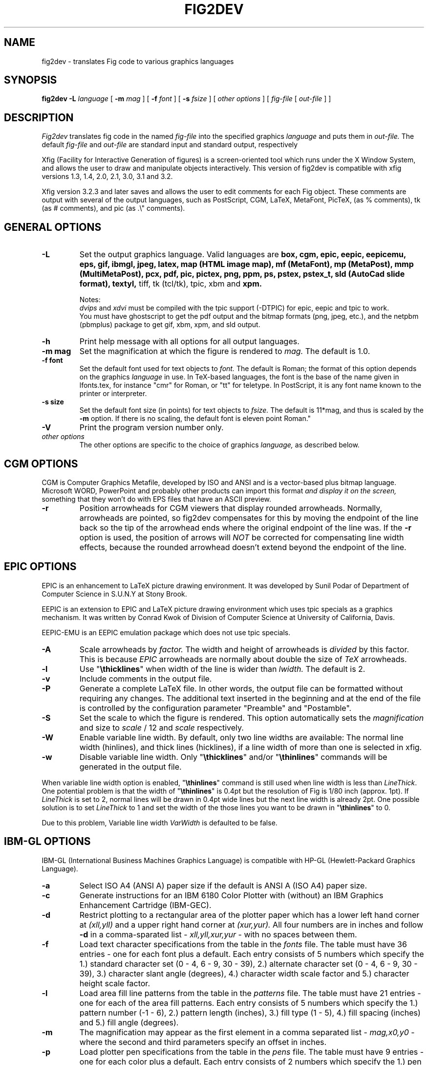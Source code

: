 .TH FIG2DEV 1 "Version 3.2.3d May 29, 2001"
.SH NAME
fig2dev \- translates Fig code to various graphics languages

.SH SYNOPSIS
.B fig2dev
.B \-L
.I language
[
.B \-m
.I mag
] [
.B \-f
.I font
] [
.B \-s
.I fsize
] [
.I other options
] [
\fIfig-file\fR [ \fIout-file\fR ] ]

.SH DESCRIPTION
.I Fig2dev
translates fig code in the named
.I fig-file
into the specified graphics
.I language
and puts them in
.I out-file.
The default
.I fig-file
and
.I out-file
are standard input and standard output, respectively
.LP
Xfig (Facility for Interactive Generation of figures) is a screen-oriented
tool which runs under the X Window System, and
allows the user to draw and manipulate objects interactively.
This version of fig2dev is compatible with
xfig versions 1.3, 1.4, 2.0, 2.1, 3.0, 3.1 and 3.2.
.LP
Xfig version 3.2.3 and later saves and allows the user to edit comments
for each Fig object.  These comments are output with several of the output languages,
such as PostScript, CGM, LaTeX, MetaFont, PicTeX, (as % comments),
tk (as # comments), and pic (as .\\" comments).

.SH GENERAL OPTIONS
.TP
.B \-L
Set the output graphics language.
Valid languages are
\fBbox, cgm, epic, eepic, eepicemu, eps, gif, ibmgl, jpeg,
latex, map (HTML image map), mf (MetaFont), mp (MetaPost), mmp (MultiMetaPost), 
pcx, pdf, pic, pictex, png, ppm, ps,
pstex, pstex_t, sld (AutoCad slide format), textyl, \fR
tiff, tk (tcl/tk), tpic, xbm and
.B xpm.

Notes:
.br
.I dvips
and
.I xdvi
must be compiled with the tpic support (-DTPIC) for epic, eepic and tpic to work.
.br
You must have ghostscript
to get the pdf output and the bitmap formats (png, jpeg, etc.), and the netpbm (pbmplus)
package to get gif, xbm, xpm, and sld output.

.TP
.B \-h
Print help message with all options for all output languages.

.TP
.B "\-m mag"
Set the magnification at which the figure is rendered to
.I mag.
The default is 1.0.

.TP
.B "\-f font"
Set the default font used for text objects to
.I font.
The default is Roman; the format of this option depends on the graphics
.I language
in use.
In TeX-based languages, the font is the base of the name given in lfonts.tex,
for instance "cmr" for Roman, or "tt" for teletype.
In PostScript, it is any font name known to the printer or interpreter.

.TP
.B "\-s size"
Set the default font size (in points) for text objects to
.I fsize.
The default is 11*mag, and thus is scaled by the \fB-m\fR option.
If there is no scaling, the default font is eleven point Roman."

.TP
.B \-V
Print the program version number only.

.TP
.I other options
The other options are specific to the choice of graphics
.I language,
as described below.

.SH CGM OPTIONS
CGM is Computer Graphics Metafile, developed by ISO and ANSI and is a
vector-based plus bitmap language.  Microsoft WORD, PowerPoint and probably
other products can import this format
.I and display it on the screen,
something that they won't do with EPS files that have an ASCII preview.

.TP
.B \-r
Position arrowheads for CGM viewers that display rounded arrowheads.
Normally, arrowheads are pointed, so fig2dev compensates for this by
moving the endpoint of the line back so the tip of the arrowhead ends
where the original endpoint of the line was.
If the \fB-r\fR option is used, the position
of arrows will \fINOT\fR be corrected for compensating line width effects,
because the rounded arrowhead doesn't extend beyond the endpoint of the line.
.SH EPIC OPTIONS
EPIC is an enhancement to LaTeX picture drawing environment.
It was developed by Sunil Podar of Department of Computer Science
in S.U.N.Y at Stony Brook.
.LP
EEPIC is an extension to EPIC and LaTeX picture drawing environment
which uses tpic specials as a graphics mechanism.
It was written by Conrad Kwok of Division of
Computer Science at University of California, Davis.
.LP
EEPIC-EMU is an EEPIC emulation package which does not use tpic specials.

.TP
.B \-A
Scale arrowheads by
.I factor.
The width and height of arrowheads is
.I divided
by this factor.  This is because
.I EPIC
arrowheads are normally about
double the size of
.I TeX
arrowheads.

.TP
.B \-l
Use "\fB\\thicklines\fR" when width of the line is wider than
.I lwidth.
The default is 2.

.TP
.B \-v
Include comments in the output file.

.TP
.B \-P
Generate a complete LaTeX file. In other words, the output file can be
formatted without requiring any changes. The additional text inserted
in the beginning and at the end of the file is controlled by the
configuration parameter "Preamble" and "Postamble".

.TP
.B \-S
Set the scale to which the figure is rendered.
This option automatically sets the
.I magnification
and size to
.I scale
/ 12 and
.I scale
respectively.

.TP
.B \-W
Enable variable line width.  By default, only two line widths are
available: The normal line width (\thinlines), and thick
lines (\thicklines), if a line width of more than one is selected in xfig.

.TP
.B \-w
Disable variable line width. Only "\fB\\thicklines\fR" and/or
"\fB\\thinlines\fR" commands will be generated in the output file.
.LP
When variable line width option is enabled, "\fB\\thinlines\fR"
command is still used when line width is less than
\fILineThick\fR. One potential problem is that the width of
"\fB\\thinlines\fR" is 0.4pt
but the resolution of Fig is 1/80 inch (approx. 1pt). If
\fILineThick\fR is set to 2, normal lines will be drawn in 0.4pt
wide lines but the next line width is already 2pt. One possible
solution is to set \fILineThick\fR to 1 and set the width of the
those lines you want to be drawn in "\fB\\thinlines\fR"  to 0.

Due to this problem, Variable line width \fIVarWidth\fR
is defaulted to be false.

.SH IBM-GL OPTIONS
IBM-GL (International Business Machines Graphics Language) is compatible
with HP-GL (Hewlett-Packard Graphics Language).

.TP
.B \-a
Select ISO A4 (ANSI A) paper size if the default is ANSI A (ISO A4) paper size.

.TP
.B \-c
Generate instructions for an IBM 6180 Color Plotter
with (without) an IBM Graphics Enhancement Cartridge (IBM-GEC).

.TP
.B \-d
Restrict plotting to a rectangular area of the plotter paper which has
a lower left hand corner at
.I (xll,yll)
and a upper right hand corner at
.I (xur,yur).
All four numbers are in inches and follow \fB-d\fR in a comma-sparated list -
.I xll,yll,xur,yur
- with no spaces between them.

.TP
.B \-f
Load text character specifications from the table in the
.I fonts
file.
The table must have 36 entries - one for each font plus a default.
Each entry consists of 5 numbers
which specify the
1.) standard character set (0 - 4, 6 - 9, 30 - 39),
2.) alternate character set (0 - 4, 6 - 9, 30 - 39),
3.) character slant angle (degrees),
4.) character width scale factor and
5.) character height scale factor.

.TP
.B \-l
Load area fill line patterns from the table in the
.I patterns
file.
The table must have 21 entries - one for each of the area fill patterns.
Each entry consists of 5 numbers which specify the
1.) pattern number (-1 - 6),
2.) pattern length (inches),
3.) fill type (1 - 5),
4.) fill spacing (inches) and
5.) fill angle (degrees).

.TP
.B \-m
The magnification may appear as the first element in a comma separated list -
.I mag,x0,y0
- where the second and third parameters specify an offset in inches.

.TP
.B \-p
Load plotter pen specifications from the table in the
.I pens
file.
The table must have 9 entries - one for each color plus a default.
Each entry consists of 2 numbers which specify the
1.) pen number (1 - 8) and
2.) pen thickness (millimeters).

.TP
.B \-P
Rotate the figure to portrait mode. The default is landscape mode.

.TP
.B \-S
Set the pen speed to
.I speed
(centimeters/second).

.TP
.B \-v
Plot the figure upside-down in portrait mode or backwards in landscape mode.
This allows you to write on the top surface of overhead transparencies without
disturbing the plotter ink on the bottom surface.
.LP
Fig2dev may be installed with either ANSI A or ISO A4 default paper size.
The \fB-a\fR option selects the alternate paper size.
Fig2dev does not fill closed splines.
The IBM-GEC is required to fill other polygons.
Fig2dev may be installed for plotters with or without the IBM-GEC.
The \fB-c\fR option selects the alternate instruction set.

.SH OPTIONS COMMON TO ALL BITMAP FORMATS

.TP
.B -b borderwidth
Make blank border around figure of width
.I borderwidth.

.TP
.B -g color
Use
.I color
for the background.

.TP
.B -S smoothfactor
This will smooth the output by scaling the figure by the
.I smoothfactor
factor, which uses the TextAlphaBits and GraphicsAlphaBits option in 
ghostscript to smooth text and graphics
Values of 0, 2 or 4 for
.I smoothfactor
are allowed.  xfig uses 2 when the "smooth" option is used in the export panel.

.SH GIF OPTIONS

.TP
.B -t color
Use
.I color
for the transparent color in the GIF file.  This must be specified
in the same format that ppmmake(1) allows.
It may allow an X11 color name, but at least you may use
a six-digit hexadecimal RGBvalue using the # sign, e.g. #ff0000 (Red).

.SH JPEG OPTIONS
.TP
.B -q image_quality
use the integer value
.I image_quality
for the JPEG "Quality" factor.  Valid values are 0-100.


.SH LATEX OPTIONS
.TP
.B \-l
Sets the threshold between LaTeX thin and thick lines to
.I lwidth
pixels.
LaTeX supports only two different line width: \\thinlines and \\thicklines.
Lines of width greater than
.I lwidth
pixels are drawn as \\thicklines.
Also affects the size of dots in dotted line style.
The default is 1.
.TP
.B \-d
Set a separate magnification for the length of line dashes to
.I dmag.
.TP
.B \-v
Verbose mode.
.LP
LaTeX cannot accurately represent all the graphics objects which can
be described by Fig.
For example, the possible slopes which lines may have are limited.
Some objects, such as spline curves, cannot be drawn at all.
Fig2latex chooses the closest possible line slope, and prints error
messages when objects cannot be drawn accurately

.SH MAP (HTML image map) OPTIONS
Xfig version 3.2.3 and later saves and allows the user to edit comments
for each Fig object.
The fig2dev map output language will produce an HTML image map using Fig objects
that have href="some_html_reference" in their comments.
Any Fig object except compound objects may used for this.
Usually, besides generating the map file, you would also
generate a GIF file, which is the image to which the map refers.
.sp
For example, you may have an xfig drawing with an
imported image that has the comment
href="go_here.html" and a box object with a comment href="go_away.html".
This will produce an image map file such the user
may click on the image and the browser will load the "go_here.html" page,
or click on the box and the browser will load the "go_away.html" page.
.sp
After the map file is generated by
.I fig2dev
you will need to edit it to fill out any additional information it may need.
.TP
.B -b borderwidth
Make blank border around figure of width
.I borderwidth.


.SH METAFONT OPTIONS
.I fig2dev
scales the figure by 1/8 before generating METAFONT code.
The magnification can be further changed with the
.B -m
option or by giving magnification options to
.B mf.
.LP
In order to process the generated METAFONT code, the mfpic macros
must be installed where
.B mf
can find them. The mfpic macro package is available at any CTAN cite
under the subdirectory: graphics/mfpic

.TP
.B -C code
specifies the starting METAFONT font code. The default is 32.
.TP
.B -n name
specifies the name to use in the output file.
.TP
.B -p pen_magnification
specifies how much the line width should be magnified compared to the
original figure. The default is 1.
.TP
.B -t top
specifies the top of the whole coordinate system. The default is
.B ypos.
.TP
.B -x xneg
specifies the minimum x coordinate value of the figure (inches). The
default is 0.
.TP
.B -y yneg
specifies the minumum y coordinate value of the figure (inches). The
default is 0.
.TP
.B -X xpos
specifies the maximum x coordinate value of the figure (inches). The
default is 8.
.TP
.B -Y ypos
specifies the maximum y coordinate value of the figure (inches). The
default is 8.

.SH PIC OPTIONS
.TP
.B -p
Enables the use of certain PIC extensions which are known to work with
the groff package; compatibility with DWB PIC is unknown.
The extensions enabled by each option are:
.LP
.nf
.in 1.1i
.ta .8i
\fBarc\fR	Allow ARC_BOX i.e. use rounded corners
.br
\fBline\fR	Use the 'line_thickness' value
.br
\fBfill\fR	Allow ellipses to be filled
.br
\fBall\fR	Use all of the above
.br
\fBpsfont\fR	Don't convert Postscript fonts generic type
	(useful for files going to be Ditroff'ed for
	and printed on PS printer). DWB-compatible.
.br
\fBallps\fR	Use all of the above (i.e. "all" + "psfont")
.in
.fi
.EP

.SH PICTEX OUTPUT
In order to include PiCTeX pictures into a document, it is necessary to
load the PiCTeX macros.
.LP
PiCTeX uses TeX integer register arithmetic to generate curves,
and so it is very slow.
PiCTeX draws curves by \fB\\put\fR-ing the \fIpsymbol\fR repeatedly,
and so requires a large amount of TeX's internal memory,
and generates large DVI files.
The size of TeX's memory limits the number of plot symbols in a picture.
As a result, it is best to use PiCTeX to generate small pictures.

.SH POSTSCRIPT, ENCAPSULATED POSTSCRIPT (EPS), and PDF OPTIONS
With PostScript, Fig can be used to create large posters. The figure
will be created by printing multiple pages which can be glued together.
Simply specify the -M option to produce a multi-page output.
Due to memory limitations of most laser printers, the figure should not
be too complicated. Great for text with very big letters.
.LP
The EPS driver has the following differences from PostScript:
.br
.in +.4i
o No showpage is generated because the output is meant to be imported
into another program or document and not printed
.br
o The landscape/portrait options are ignored
.br
o The centering option is ignored
.br
o The multiple-page option is ignored
.br
o The paper size option is ignored
.br
o The x/y offset options are ignored
.LP
The PDF driver uses all the PostScript options.
.LP
Text can now include various ISO-character codes above 0x7f, which is
useful for language specific characters to be printed directly.
Not all ISO-characters are implemented.
.LP
Color support: Colored objects created by Fig can be printed
on a color postscript printer. There are 32 standard colors:
black, yellow, white, gold,
five shades of blue, four shades of green,
four shades of cyan, four shades of red, five shades of magenta,
four shades of brown, and four shades of pink.
In addition there may be user-defined colors in the file.  See the
xfig FORMAT3.2 file for the definition of these colors.
On a monochrome printer, colored objects will be mapped into different
grayscales by the printer.
Filled objects are printed using the given area fill and color.
There are 21 "shades" going from black to full saturation of the fill color,
and 21 more "tints" from full saturation + 1 to white.
In addition, there are 16 patterns such as bricks, diagonal lines,
crosshatch, etc.
.TP
.B -b borderwidth
Make blank border around figure of width
.I borderwidth.
.TP
.B -c
option centers the figure on the page.
The centering may not be accurate if there are texts in the
.I fig_file
that extends too far to the right of other objects.
.TP
.B -e
option puts the figure against the edge (not centered) of the page.
.TP
.B -g color
Use
.I color
for the background.
.TP
.B -l dummy_arg
Generate figure in landscape mode.  The dummy argument is ignored,
but must appear on the command line for reasons of compatibility.
This option will override the orientation specification in the
file (for file versions 3.0 and higher).
.br
This and the -p (portrait) option are only honored only for PostScript output,
not Encapsulated PostScript (EPS).
This is because the figure doesn't need to be rotated when generating (EPS);
it may be rotated by the program importing the EPS.
.TP
.B -M
Generate multiple pages if figure exceeds paper size.
.TP
.B -p dummy_arg
Generate figure in portrait mode.  The dummy argument is ignored,
but must appear on the command line for reasons of compatibility.
This option will override the orientation specification in the
file (for file versions 3.0 and higher).
This is the default for Fig files of version 2.1 or lower.
.TP
.B -n name
Set the Title part of the PostScript output to
.I name.
This is useful when the input to
.I fig2dev
comes from standard input.
.TP
.B -x offset
shift the figure in the X direction by
.I offset
units (1/72 inch).
A negative value shifts the figure to the left and a positive value to the right.
.TP
.B -y offset
shift the figure in the Y direction by
.I offset
units (1/72 inch).
A negative value shifts the figure up and a positive value down.
.TP
.B -z papersize
Sets the papersize. Available paper sizes are:
.nf
.in +.4i
"Letter" (8.5" x 11" also "A"),
"Legal" (11" x 14")
"Ledger" (11" x 17"),
"Tabloid" (17" x 11", really Ledger in Landscape mode),
"A" (8.5" x 11" also "Letter"),
"B" (11" x 17" also "Ledger"),
"C" (17" x 22"),
"D" (22" x 34"),
"E" (34" x 44"),
"A4" (21  cm x  29.7cm),
"A3" (29.7cm x  42  cm),
"A2" (42  cm x  59.4cm),
"A1" (59.4cm x  84.1cm),
"A0" (84.1cm x 118.9cm),
and "B5" (18.2cm x 25.7cm).
.fi
.in -.4i
.LP

.SH PSTEX OPTIONS
The
.B pstex
language is a variant of
.B ps
which suppresses formatted (special) text.
The
.B pstex_t
language has the complementary behavior: it generates only LaTeX commands
necessary to position special text, and to overlay the
PostScript file generated using
.B pstex.
These two drivers can be used to generate a figure which combines the
flexibility of PostScript graphics with LaTeX text formatting of
special text.
.TP
.B -g color
Use
.I color
for the background.
.TP
.B -n name
sets the Title part of the PostScript output to
.I name.
This is useful when the input to
.I fig2dev
comes from standard input.
.TP
.B -p file
specifies the name of the PostScript file to be overlaid.
If not set or its value is null then no PS file will be inserted.
.LP

.SH TK OPTIONS
.TP
.B -l dummy_arg
Generate figure in landscape mode.  The dummy argument is ignored,
but must appear on the command line for reasons of compatibility.
This option will override the orientation specification in the
file (for file versions 3.0 and higher).
.TP
.B -p dummy_arg
Generate figure in portrait mode.  The dummy argument is ignored,
but must appear on the command line for reasons of compatibility.
This option will override the orientation specification in the
file (for file versions 3.0 and higher).
This is the default for Fig files of version 2.1 or lower.
.TP
.B -P
Generate canvas of full page size instead of using the bounding box
of the figure's objects. The default is to use only the bounding box.
.TP
.B -z papersize
Sets the papersize.  See the POSTSCRIPT OPTIONS for available paper sizes.
This is only used when the -P option (use full page) is used.

.SH "SEE ALSO"
[x]fig(1),
pic(1)
pic2fig(1),
transfig(1)
.SH BUGS and RESTRICTIONS
Please send bug reports, fixes, new features etc. to:
.br
xfig-bugs@epb1.lbl.gov
(Brian V. Smith)
.PP
Arc-boxes are not supported for the tk output language, and only X bitmap pictures
are supported because of the canvas limitation in tk.
.PP
Picture objects are not scaled with the magnification factor for tk output.
.PP
Because tk scales canvas items according to the X display resolution,
polygons, lines, etc. may be scaled differently than imported pictures (bitmaps)
which aren't scaled at all.
.PP
Rotated text is only supported in the IBM-GL (HP/GL) and PostScript (including eps)
languages.
.SH COPYRIGHT
Copyright (c) 1991 Micah Beck
.br
Parts Copyright (c) 1985 Supoj Sutantavibul
.br
Parts Copyright (c) 1989-1999 Brian V. Smith
.LP
Permission to use, copy, modify, distribute, and sell this software and its
documentation for any purpose is hereby granted without fee, provided that
the above copyright notice appear in all copies and that both that
copyright notice and this permission notice appear in supporting
documentation. The authors make no representations about the suitability
of this software for any purpose.  It is provided "as is" without express
or implied warranty.
.LP
THE AUTHORS DISCLAIM ALL WARRANTIES WITH REGARD TO THIS SOFTWARE,
INCLUDING ALL IMPLIED WARRANTIES OF MERCHANTABILITY AND FITNESS, IN NO
EVENT SHALL THE AUTHORS BE LIABLE FOR ANY SPECIAL, INDIRECT OR
CONSEQUENTIAL DAMAGES OR ANY DAMAGES WHATSOEVER RESULTING FROM LOSS OF USE,
DATA OR PROFITS, WHETHER IN AN ACTION OF CONTRACT, NEGLIGENCE OR OTHER
TORTIOUS ACTION, ARISING OUT OF OR IN CONNECTION WITH THE USE OR
PERFORMANCE OF THIS SOFTWARE.
.SH AUTHORS
Micah Beck
.br
Cornell University
.br
Sept 28 1990
.sp
and Frank Schmuck (then of Cornell University)
.br
and Conrad Kwok (then of U.C. Davis).
.sp
drivers contributed by
.br
Jose Alberto Fernandez R. (U. of Maryland)
.br
and Gary Beihl (MCC)
.sp
Color support, ISO-character encoding and poster support by
.br
Herbert Bauer (heb@regent.e-technik.tu-muenchen.de)
.sp
Modified from f2p (fig to PIC), by the author of Fig
.br
Supoj Sutanthavibul (supoj@sally.utexas.edu)
.br
University of Texas at Austin.
.sp
MetaFont driver by
.br
Anthony Starks (ajs@merck.com)
.sp
X-splines code by
.br
Carole Blanc (blanc@labri.u-bordeaux.fr)
.br
Christophe Schlick (schlick@labri.u-bordeaux.fr)
.br
The initial implementation was done by C. Feuille, S. Grobois, L. Maziere
and L. Minihot as a student practice (Universite Bordeaux, France).
.sp
Japanese text support for LaTeX output
written by T. Sato (VEF00200@niftyserve.or.jp)
.sp
The tk driver was written by
.br
Mike Markowski (mm@udel.edu) with a little touch-up by Brian Smith
.sp
The CGM driver (Computer Graphics Metafile) was written by
.br
Philippe Bekaert (Philippe.Bekaert@cs.kuleuven.ac.be)

